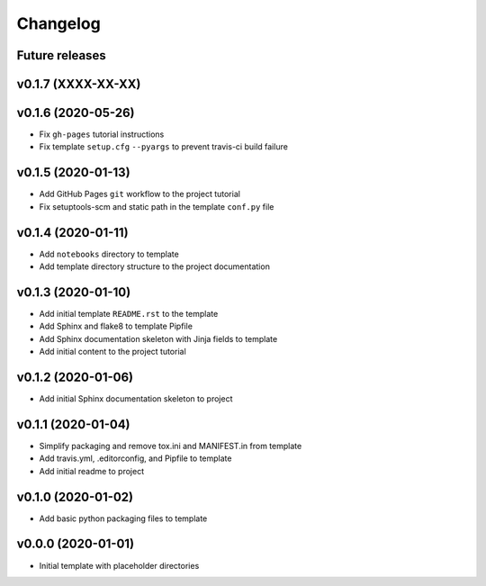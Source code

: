 Changelog
=========

Future releases
---------------

.. todo::

    * Improve template README.rst placeholder instructions for replicating and adding to the project
    * Add packaging and scm versioning to project (similar to cookiecutter-pypackage_)
    * Add TravisCI to project
    * Add Azure pipelines support to project
    * Add tox_ and tests to project (perhaps using `pytest-cookies`_)
    * Add tox to template
    * Add doc tests to template and project
    * Create a gh-pages publishing script to automate steps

.. _cookiecutter-pypackage: https://github.com/audreyr/cookiecutter-pypackage
.. _pytest-cookies: https://github.com/hackebrot/pytest-cookies
.. _tox: https://tox.readthedocs.io/en/latest/

v0.1.7 (XXXX-XX-XX)
-------------------

.. todo::

    * Add Sphinx usage instructions
    * Add imagemagik and conf.py instructions for logo.png and favicon.ico
    * Add unit testing info to docs


v0.1.6 (2020-05-26)
-------------------

* Fix ``gh-pages`` tutorial instructions
* Fix template ``setup.cfg`` ``--pyargs`` to prevent travis-ci build failure

v0.1.5 (2020-01-13)
-------------------

* Add GitHub Pages ``git`` workflow to the project tutorial
* Fix setuptools-scm and static path in the template ``conf.py`` file

v0.1.4 (2020-01-11)
-------------------

* Add ``notebooks`` directory to template
* Add template directory structure to the project documentation

v0.1.3 (2020-01-10)
-------------------

* Add initial template ``README.rst`` to the template
* Add Sphinx and flake8 to template Pipfile
* Add Sphinx documentation skeleton with Jinja fields to template
* Add initial content to the project tutorial

v0.1.2 (2020-01-06)
-------------------

* Add initial Sphinx documentation skeleton to project

v0.1.1 (2020-01-04)
-------------------

* Simplify packaging and remove tox.ini and MANIFEST.in from template
* Add travis.yml, .editorconfig, and Pipfile to template
* Add initial readme to project

v0.1.0 (2020-01-02)
-------------------

* Add basic python packaging files to template

v0.0.0 (2020-01-01)
-------------------

* Initial template with placeholder directories
